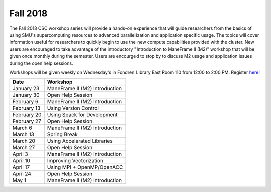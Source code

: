 Fall 2018
=========

The Fall 2018 CSC workshop series will provide a hands-on experience that will
guide researchers from the basics of using SMU's supercomputing resources to
advanced parallelization and application specific usage. The topics will cover
information useful for researchers to quickly begin to use the new compute
capabilities provided with the cluster. New users are encouraged to take
advantage of the introductory "Introduction to ManeFrame II (M2)" workshop that
will be given once monthly during the semester. Users are encourged to stop by
to discuss M2 usage and application issues during the open help sessions.

Workshops will be given weekly on Wednesday's in Fondren Library East Room 110
from 12:00 to 2:00 PM. Register `here
<https://smu.az1.qualtrics.com/jfe/form/SV_6fm6rdPms69kvgV>`_!

.. rst-class:: table

=========== ========================================================
Date        Workshop
=========== ========================================================
January 23  ManeFrame II (M2) Introduction
January 30  Open Help Session
February 6  ManeFrame II (M2) Introduction
February 13 Using Version Control
February 20 Using Spack for Development
February 27 Open Help Session
March 6     ManeFrame II (M2) Introduction
March 13    Spring Break
March 20    Using Accelerated Libraries
March 27    Open Help Session
April 3     ManeFrame II (M2) Introduction
April 10    Improving Vectorization
April 17    Using MPI + OpenMP/OpenACC
April 24    Open Help Session
May 1       ManeFrame II (M2) Introduction
=========== ========================================================


